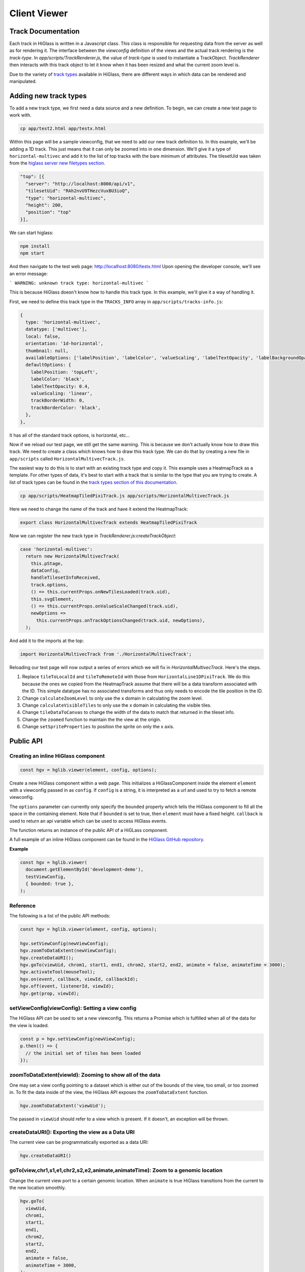 Client Viewer
#############

Track Documentation
*******************

Each track in HiGlass is written in a Javascript class. This class is
responsible for requesting data from the server as well as for rendering it.
The interface between the `viewconfig` definition of the views and the actual
track rendering is the `track-type`. In `app/scripts/TrackRenderer.js`, the
value of `track-type` is used to instantiate a TrackObject. `TrackRenderer`
then interacts with this track object to let it know when it has been resized
and what the current zoom level is.

Due to the variety of `track types <track_types.html>`_ available in HiGlass,
there are different ways in which data can be rendered and manipulated.

Adding new track types
**********************

To add a new track type, we first need a data source and a new
definition. To begin, we can create a new test page to work
with.

.. code-block:: bash

    cp app/test2.html app/testx.html

Within this page will be a sample viewconfig, that we need to add our new track
definition to. In this example, we'll be adding a 1D track. This just means
that it can only be zoomed into in one dimension. We'll give it a type of
``horizontal-multivec`` and add it to the list of top tracks with the bare
minimum of attributes. The tilesetUid was taken from the `higlass server new
filetypes section <higlass_server.html#new-filetypes>`_.


.. code-block:: javascript

  "top": [{
    "server": "http://localhost:8000/api/v1",
    "tilesetUid": "RAh2nvU9THezcVuxBU3ioQ",
    "type": "horizontal-multivec",
    "height": 200,
    "position": "top"
  }],

We can start higlass:

.. code-block:: bash

    npm install
    npm start

And then navigate to the test web page: http://localhost:8080/testx.html
Upon opening the developer console, we'll see an error message:

```
WARNING: unknown track type: horizontal-multivec
```

This is because HiGlass doesn't know how to handle this track type. In
this example, we'll give it a way of handling it.

First, we need to define this track type in the ``TRACKS_INFO`` array in ``app/scripts/tracks-info.js``:

.. code-block:: javascript

  {
    type: 'horizontal-multivec',
    datatype: ['multivec'],
    local: false,
    orientation: '1d-horizontal',
    thumbnail: null,
    availableOptions: ['labelPosition', 'labelColor', 'valueScaling', 'labelTextOpacity', 'labelBackgroundOpacity', 'trackBorderWidth', 'trackBorderColor', 'trackType'],
    defaultOptions: {
      labelPosition: 'topLeft',
      labelColor: 'black',
      labelTextOpacity: 0.4,
      valueScaling: 'linear',
      trackBorderWidth: 0,
      trackBorderColor: 'black',
    },
  },

It has all of the standard track options, is horizontal, etc...

Now if we reload our test page, we still get the same warning. This is because
we don't actually know how to draw this track. We need to create a class which
knows how to draw this track type. We can do that by creating a new file in
``app/scripts`` called ``HorizontalMultivecTrack.js``.

The easiest way to do this is to start with an existing track type and copy it.
This example uses a HeatmapTrack as a template. For other types of data, it's
best to start with a track that is similar to the type that you are trying to
create. A list of track types can be found in the `track types section of this
documentation <track_types.html>`_.

.. code-block:: bash

    cp app/scripts/HeatmapTiledPixiTrack.js app/scripts/HorizontalMultivecTrack.js

Here we need to change the name of the track and have it extend the HeatmapTrack:

.. code-block:: bash

    export class HorizontalMultivecTrack extends HeatmapTiledPixiTrack

Now we can register the new track type in `TrackRenderer.js:createTrackObject`:

.. code-block:: javascript

      case 'horizontal-multivec':
        return new HorizontalMultivecTrack(
          this.pStage,
          dataConfig,
          handleTilesetInfoReceived,
          track.options,
          () => this.currentProps.onNewTilesLoaded(track.uid),
          this.svgElement,
          () => this.currentProps.onValueScaleChanged(track.uid),
          newOptions =>
            this.currentProps.onTrackOptionsChanged(track.uid, newOptions),
        );

And add it to the imports at the top:

.. code-block:: javascript

    import HorizontalMultivecTrack from './HorizontalMultivecTrack';

Reloading our test page will now output a series of errors which we will fix
in `HorizontalMultivecTrack`. Here's the steps.

1. Replace ``tileToLocalId`` and ``tileToRemoteId`` with those from
   ``HorizontalLine1DPixiTrack``.  We do this because the ones we copied from
   the HeatmapTrack assume that there will be a data transform associated with
   the ID. This simple datatype has no associated transforms and thus only
   needs to encode the tile position in the ID.

2. Change ``calculateZoomLevel`` to only use the x domain in calculating the zoom
   level.

3. Change ``calculateVisibleTiles`` to only use the x domain in calculating the
   visible tiles.

4. Change ``tileDataToCanvas`` to change the width of the data to match that
   returned in the tileset info.

5. Change the ``zoomed`` function to maintain the the view at the origin.

6. Change ``setSpriteProperties`` to position the sprite on only the x axis.

Public API
**********

Creating an inline HiGlass component
------------------------------------

.. code-block:: javascript

  const hgv = hglib.viewer(element, config, options);

Create a new HiGlass component within a web page. This initializes a
HiGlassComponent inside the element ``element`` with a viewconfig passed in as
``config``. If ``config`` is a string, it is interpreted as a url and used to
try to fetch a remote viewconfig.

The ``options`` parameter can currently only specify the ``bounded`` property
which tells the HiGlass component to fill all the space in the containing
element. Note that if ``bounded`` is set to true, then ``element`` must have a
fixed height. ``callback`` is used to return an api variable which can be used
to access HiGlass events.

The function returns an instance of the public API of a HiGLass component.

A full example of an inline HiGlass component can be found in the `HiGlass
GitHub repository
<https://github.com/hms-dbmi/higlass/blob/develop/app/api.html>`_.

**Example**

.. code-block:: javascript

  const hgv = hglib.viewer(
    document.getElementById('development-demo'),
    testViewConfig,
    { bounded: true },
  );

Reference
---------

The following is a list of the public API methods:

.. code-block:: javascript

  const hgv = hglib.viewer(element, config, options);

  hgv.setViewConfig(newViewConfig);
  hgv.zoomToDataExtent(newViewConfig);
  hgv.createDataURI();
  hgv.goTo(viewUid, chrom1, start1, end1, chrom2, start2, end2, animate = false, animateTime = 3000);
  hgv.activateTool(mouseTool);
  hgv.on(event, callback, viewId, callbackId);
  hgv.off(event, listenerId, viewId);
  hgv.get(prop, viewId);

setViewConfig(viewConfig): Setting a view config
------------------------------------------------

The HiGlass API can be used to set a new viewconfig. This returns a Promise
which is fulfilled when all of the data for the view is loaded.

.. code-block:: javascript

  const p = hgv.setViewConfig(newViewConfig);
  p.then(() => {
    // the initial set of tiles has been loaded
  });

zoomToDataExtent(viewId): Zooming to show all of the data
---------------------------------------------------------

One may set a view config pointing to a dataset which is either out of the
bounds of the view, too small, or too zoomed in. To fit the data inside of
the view, the HiGlass API exposes the  ``zoomToDataExtent`` function.

.. code-block:: javascript

  hgv.zoomToDataExtent('viewUid');

The passed in ``viewUid`` should refer to a view which is present. If it
doesn't, an exception will be thrown.

createDataURI(): Exporting the view as a Data URI
-------------------------------------------------

The current view can be programmatically exported as a data URI:

.. code-block:: javascript

  hgv.createDataURI()


goTo(view,chr1,s1,e1,chr2,s2,e2,animate,animateTime): Zoom to a genomic location
--------------------------------------------------------------------------------

Change the current view port to a certain genomic location. When ``animate`` is true HiGlass transitions from the current to the new location smoothly.

.. code-block:: javascript

  hgv.goTo(
    viewUid,
    chrom1,
    start1,
    end1,
    chrom2,
    start2,
    end2,
    animate = false,
    animateTime = 3000,
  );

**Example:**

.. code-block:: javascript

  hgv.goTo('v1', 'chr1', 0, 1, 'chr2', 0, 1, true, 500);

activateTool(mouseTool): Select a mouse tool
--------------------------------------------

Some tools needs conflicting mouse events such as mousedown or mousemove. To avoid complicated triggers for certain actions HiGlass supports different mouse tools for different interactions. The default mouse tool enables pan&zoom. The only other mouse tool available right now is ``select``, which lets you brush on to a track to select a range for annotating regions.

.. code-block:: javascript

    hgv.activateTool(mouseTool);

**Examples:**

.. code-block:: javascript

  hgv.activateTool('select'); // Select tool is active
  hgv.activateTool(); // Default pan&zoom tool is active

on(event, callback, viewId, callbackId): Subscribe to an event
--------------------------------------------------------------

HiGlass exposes the following event, which one can subscribe to via this method:

- location
- rangeSelection
- viewConfig
- mouseMoveZoom

.. code-block:: javascript

  hgv.on(eventName, callback, viewId, callbackId)

**location:** Returns a BEDPE array of the current view port.

.. code-block:: javascript

  ["chr1", 229372197, "chrM", 16571, "chr1", 1, "chrM", 16571]

**rangeSelection:** Returns a BED- (1D) or BEDPE (1d) array of the selection.

.. code-block:: javascript

  // 1D or BED-like array
  ["chr1", 229372197, "chrM", 16571, "chr1", 1, "chrM", 16571]

  // 2D or BEDPE-like array
  ["chr1", 229372197, "chrM", 16571, "chr1", 1, "chrM", 16571]

**viewConfig:** Returns the current view config.

**mouseMoveZoom:** Returns the raw data around the mouse cursors screen location and the related genomic location.

.. code-block:: javascript

  {
    data, // Raw Float32Array
    dim,  // Dimension of the lens (the lens is squared)
    toRgb,  // Current float-to-rgb converter
    center,  // BED array of the cursors genomic location
    xRange,  // BEDPE array of the x genomic range
    yRange,  // BEDPE array of the y genomic range
    rel  // If true the above three genomic locations are relative
  }

**Examples:**

.. code-block:: javascript

  let locationListenerId;
  hgv.on(
    'location',
    location => console.log('Here we are:', location),
    'viewId1',
    listenerId => locationListenerId = listenerId
  );

  const rangeListenerId = hgv.on(
    'rangeSelection',
    range => console.log('Selected', range)
  );

  const viewConfigListenerId = hgv.on(
    'viewConfig',
    range => console.log('Selected', range)
  );

  const mmz = event => console.log('Moved', event);
  hgv.on('mouseMoveZoom', mmz);

off(event, listenerId, viewId): Unsubscribe from an event
---------------------------------------------------------

Cancel a subscription.

.. code-block:: javascript

  hgv.off(eventName, listenerId, viewId)

**Examples:**

The variables used in the following examples are coming from the above examples of ``on()``.

.. code-block:: javascript

  hgv.off('location', locationListenerId, 'viewId1');
  hgv.off('rangeSelection', rangeListenerId);
  hgv.off('viewConfig', viewConfigListenerId);
  hgv.off('mouseMoveZoom', mmz);

get(prop, viewId): Instant getter for event data
------------------------------------------------

Naturally, event listeners only return news once an event has been published but sometimes one needs to get the data at a certain time. The get method returns the current value of an event without having to wait for the event to fire.

Additionally, it's possible to retrieve a png or svg snapshot of the current view using ``png`` and ``svg`` as ``prop`` respectively. The png snapshot comes in form of a data URI and the svg snapshot is a XML string.

.. code-block:: javascript

  const currentLocationOfViewId = hgv.get('location', 'viewId');
  const currentRangeSelection = hgv.get('rangeSelection');
  const currentViewConfig = hgv.get('viewConfig');
  const pngSnapshot = hgv.get('png');  // Data URI
  const svgSnapshot = hgv.get('svg');  // XML string

shareViewConfigAsLink(url): Get sharable link for current view config
------------------------------------------------------------------

Generate a sharable link to the current view config. The `url` parameter should contain
the API endpoint used to export the view link (e.g. 'http://localhost:8989/api/v1/viewconfs').
If it is not provided, the value is taken from the `exportViewUrl` value of the viewconf.

.. code-block:: javascript

  hgv.shareViewConfigAsLink()
    .then((sharedViewConfig) => {
      console.log(`Shared view config (ID: ${sharedViewConfig.id}) is available at ${sharedViewConfig.url}`)
    })
    .catch((err) => { console.error('Something did not work. Sorry', err); })

Obtaining ordered chromosome info
---------------------------------

HiGlass provides an API for obtaining information about chromosomes
and the order they are listed in a chromSizes file:

.. code-block:: javascript

    import {ChromosomeInfo} from 'higlass';

    ChromosomeInfo(
      'http://higlass.io/api/v1/chrom-sizes/?id=Ajn_ttUUQbqgtOD4nOt-IA',
      (chromInfo) => {
        console.log('chromInfo:', chromInfo);
      });

This will return a data structure with information about the chromosomes
listed:

.. code-block:: javascript

    {
      chrPositions: {
        chr1 : {id: 0, chr: "chr1", pos: 0},
        chr2 : {id: 1, chr: "chr2", pos: 249250621} ,
        ...
      },
      chromLengths: {
        chr1: "249250621",
        chr2: "243199373",
        ...
      },
      cumPositions: [
        {id: 0, chr: "chr1", pos: 0},
        {id: 1, chr: "chr2", pos: 249250621},
        ...
       ]
    }


Coding Guidelines
*****************

Spacing
-------

Code should be indented with 2 spaces. No tabs!

Docstrings
----------

All functions should be annotated with a docstring in the `JSDoc style <http://usejsdoc.org/>`_.


Other Documentation
*******************


Line Track Scaling
------------------


1D tracks can either be linearly or log scaled. Linear scaling denotes a linear
mapping between the values and their position on the track. Log scaling means
that we take the log of the values before positioning them.

Because the dataset may contain very small or even zero values, we add a
pseudocount equal to the median visible value to ensure that finer details in
the data are not drowned out by extreme small values.

The code for this can be found in ``HorizontalLine1DPixiTrack.drawTile``.


Interface
---------

visibleAndFetchedIds: Tile ids that correspond to tiles which are both visible
in the current viewport as well as fetched from the server.

visibleTileIds: Tiles which should be visible in the current viewport based on
the current viewport. Usually set by ``calculateVisibleTiles``.

